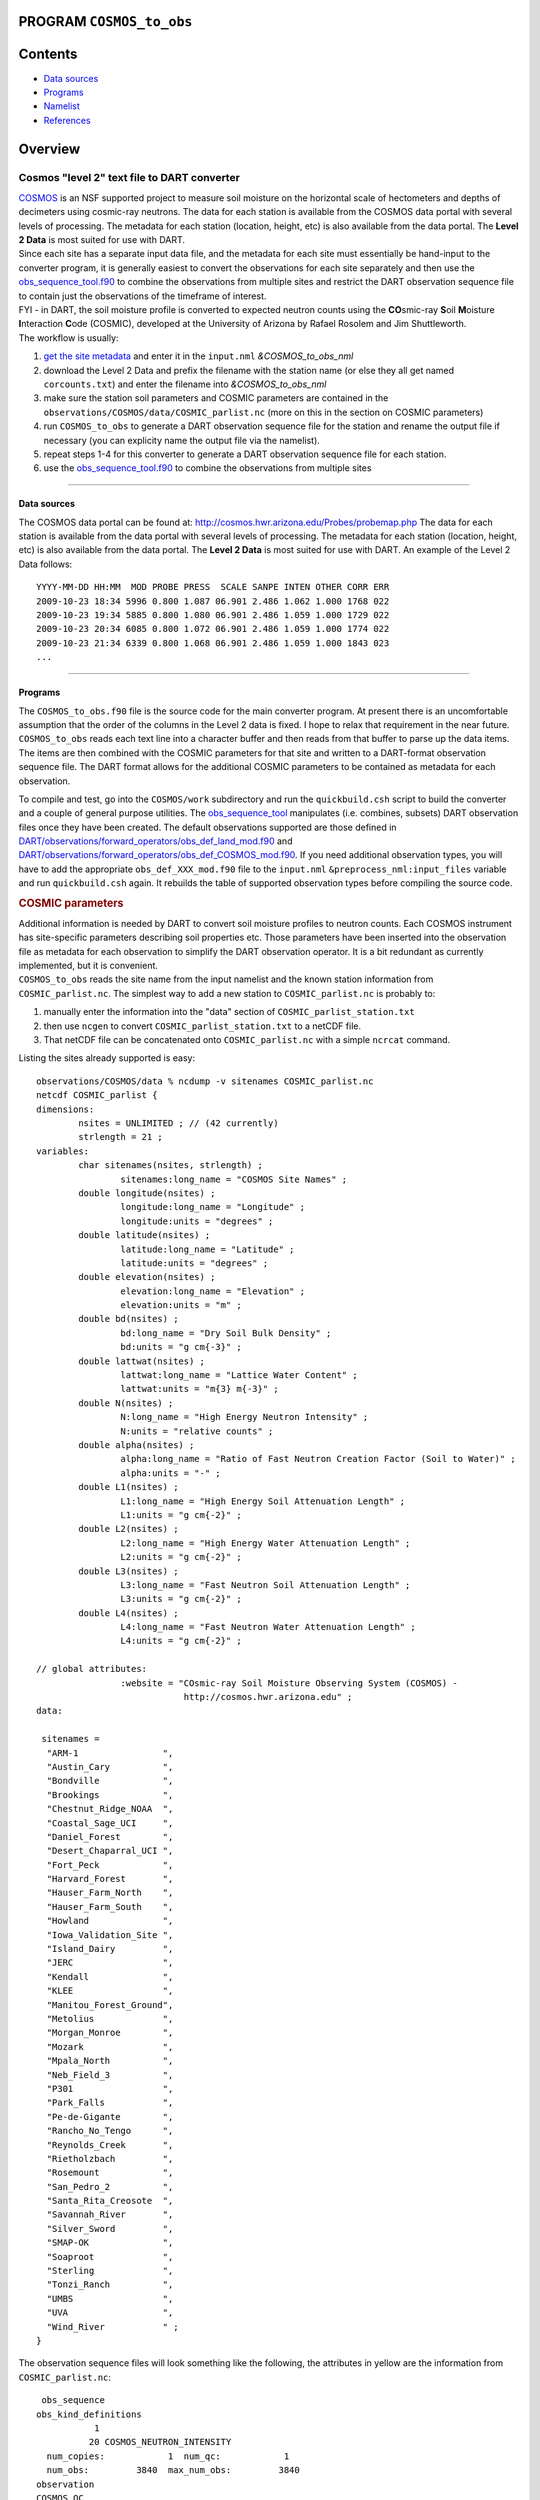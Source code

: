 PROGRAM ``COSMOS_to_obs``
=========================

Contents
========

-  `Data sources <#data_sources>`__
-  `Programs <#programs>`__
-  `Namelist <#namelist>`__
-  `References <#references>`__

Overview
========

Cosmos "level 2" text file to DART converter
^^^^^^^^^^^^^^^^^^^^^^^^^^^^^^^^^^^^^^^^^^^^

| `COSMOS <http://cosmos.hwr.arizona.edu/>`__ is an NSF supported project to measure soil moisture on the horizontal
  scale of hectometers and depths of decimeters using cosmic-ray neutrons. The data for each station is available from
  the COSMOS data portal with several levels of processing. The metadata for each station (location, height, etc) is
  also available from the data portal. The **Level 2 Data** is most suited for use with DART.
| Since each site has a separate input data file, and the metadata for each site must essentially be hand-input to the
  converter program, it is generally easiest to convert the observations for each site separately and then use the
  `obs_sequence_tool.f90 </assimilation_code/programs/obs_sequence_tool/obs_sequence_tool.html>`__ to combine the
  observations from multiple sites and restrict the DART observation sequence file to contain just the observations of
  the timeframe of interest.
| FYI - in DART, the soil moisture profile is converted to expected neutron counts using the **CO**\ smic-ray **S**\ oil
  **M**\ oisture **I**\ nteraction **C**\ ode (COSMIC), developed at the University of Arizona by Rafael Rosolem and Jim
  Shuttleworth.
| The workflow is usually:

#. `get the site metadata <http://cosmos.hwr.arizona.edu/Probes/probemap.php>`__ and enter it in the ``input.nml``
   *&COSMOS_to_obs_nml*
#. download the Level 2 Data and prefix the filename with the station name (or else they all get named
   ``corcounts.txt``) and enter the filename into *&COSMOS_to_obs_nml*
#. make sure the station soil parameters and COSMIC parameters are contained in the
   ``observations/COSMOS/data/COSMIC_parlist.nc`` (more on this in the section on COSMIC parameters)
#. run ``COSMOS_to_obs`` to generate a DART observation sequence file for the station and rename the output file if
   necessary (you can explicity name the output file via the namelist).
#. repeat steps 1-4 for this converter to generate a DART observation sequence file for each station.
#. use the `obs_sequence_tool.f90 </assimilation_code/programs/obs_sequence_tool/obs_sequence_tool.html>`__ to combine
   the observations from multiple sites

--------------

.. _data_sources:

Data sources
------------

The COSMOS data portal can be found at: http://cosmos.hwr.arizona.edu/Probes/probemap.php The data for each station is
available from the data portal with several levels of processing. The metadata for each station (location, height, etc)
is also available from the data portal. The **Level 2 Data** is most suited for use with DART. An example of the Level 2
Data follows:

::

   YYYY-MM-DD HH:MM  MOD PROBE PRESS  SCALE SANPE INTEN OTHER CORR ERR
   2009-10-23 18:34 5996 0.800 1.087 06.901 2.486 1.062 1.000 1768 022
   2009-10-23 19:34 5885 0.800 1.080 06.901 2.486 1.059 1.000 1729 022
   2009-10-23 20:34 6085 0.800 1.072 06.901 2.486 1.059 1.000 1774 022
   2009-10-23 21:34 6339 0.800 1.068 06.901 2.486 1.059 1.000 1843 023
   ...

--------------

Programs
--------

The ``COSMOS_to_obs.f90`` file is the source code for the main converter program. At present there is an uncomfortable
assumption that the order of the columns in the Level 2 data is fixed. I hope to relax that requirement in the near
future. ``COSMOS_to_obs`` reads each text line into a character buffer and then reads from that buffer to parse up the
data items. The items are then combined with the COSMIC parameters for that site and written to a DART-format
observation sequence file. The DART format allows for the additional COSMIC parameters to be contained as metadata for
each observation.

To compile and test, go into the ``COSMOS/work`` subdirectory and run the ``quickbuild.csh`` script to build the
converter and a couple of general purpose utilities. The
`obs_sequence_tool </assimilation_code/programs/obs_sequence_tool/obs_sequence_tool.html>`__ manipulates (i.e. combines,
subsets) DART observation files once they have been created. The default observations supported are those defined in
`DART/observations/forward_operators/obs_def_land_mod.f90 </observations/observations/forward_operators/obs_def_land_mod.f90>`__
and
`DART/observations/forward_operators/obs_def_COSMOS_mod.f90 </observations/observations/forward_operators/obs_def_COSMOS_mod.f90>`__.
If you need additional observation types, you will have to add the appropriate ``obs_def_XXX_mod.f90`` file to the
``input.nml`` ``&preprocess_nml:input_files`` variable and run ``quickbuild.csh`` again. It rebuilds the table of
supported observation types before compiling the source code.

.. container:: indent1

   .. rubric:: COSMIC parameters
      :name: cosmic-parameters

   | Additional information is needed by DART to convert soil moisture profiles to neutron counts. Each COSMOS
     instrument has site-specific parameters describing soil properties etc. Those parameters have been inserted into
     the observation file as metadata for each observation to simplify the DART observation operator. It is a bit
     redundant as currently implemented, but it is convenient.
   | ``COSMOS_to_obs`` reads the site name from the input namelist and the known station information from
     ``COSMIC_parlist.nc``. The simplest way to add a new station to ``COSMIC_parlist.nc`` is probably to:

   #. manually enter the information into the "data" section of ``COSMIC_parlist_station.txt``
   #. then use ``ncgen`` to convert ``COSMIC_parlist_station.txt`` to a netCDF file.
   #. That netCDF file can be concatenated onto ``COSMIC_parlist.nc`` with a simple ``ncrcat`` command.

   Listing the sites already supported is easy:

   .. container:: unix

      ::

         observations/COSMOS/data % ncdump -v sitenames COSMIC_parlist.nc
         netcdf COSMIC_parlist {
         dimensions:
                 nsites = UNLIMITED ; // (42 currently)
                 strlength = 21 ;
         variables:
                 char sitenames(nsites, strlength) ;
                         sitenames:long_name = "COSMOS Site Names" ;
                 double longitude(nsites) ;
                         longitude:long_name = "Longitude" ;
                         longitude:units = "degrees" ;
                 double latitude(nsites) ;
                         latitude:long_name = "Latitude" ;
                         latitude:units = "degrees" ;
                 double elevation(nsites) ;
                         elevation:long_name = "Elevation" ;
                         elevation:units = "m" ;
                 double bd(nsites) ;
                         bd:long_name = "Dry Soil Bulk Density" ;
                         bd:units = "g cm{-3}" ;
                 double lattwat(nsites) ;
                         lattwat:long_name = "Lattice Water Content" ;
                         lattwat:units = "m{3} m{-3}" ;
                 double N(nsites) ;
                         N:long_name = "High Energy Neutron Intensity" ;
                         N:units = "relative counts" ;
                 double alpha(nsites) ;
                         alpha:long_name = "Ratio of Fast Neutron Creation Factor (Soil to Water)" ;
                         alpha:units = "-" ;
                 double L1(nsites) ;
                         L1:long_name = "High Energy Soil Attenuation Length" ;
                         L1:units = "g cm{-2}" ;
                 double L2(nsites) ;
                         L2:long_name = "High Energy Water Attenuation Length" ;
                         L2:units = "g cm{-2}" ;
                 double L3(nsites) ;
                         L3:long_name = "Fast Neutron Soil Attenuation Length" ;
                         L3:units = "g cm{-2}" ;
                 double L4(nsites) ;
                         L4:long_name = "Fast Neutron Water Attenuation Length" ;
                         L4:units = "g cm{-2}" ;

         // global attributes:
                         :website = "COsmic-ray Soil Moisture Observing System (COSMOS) - 
                                     http://cosmos.hwr.arizona.edu" ;
         data:

          sitenames =
           "ARM-1                ",
           "Austin_Cary          ",
           "Bondville            ",
           "Brookings            ",
           "Chestnut_Ridge_NOAA  ",
           "Coastal_Sage_UCI     ",
           "Daniel_Forest        ",
           "Desert_Chaparral_UCI ",
           "Fort_Peck            ",
           "Harvard_Forest       ",
           "Hauser_Farm_North    ",
           "Hauser_Farm_South    ",
           "Howland              ",
           "Iowa_Validation_Site ",
           "Island_Dairy         ",
           "JERC                 ",
           "Kendall              ",
           "KLEE                 ",
           "Manitou_Forest_Ground",
           "Metolius             ",
           "Morgan_Monroe        ",
           "Mozark               ",
           "Mpala_North          ",
           "Neb_Field_3          ",
           "P301                 ",
           "Park_Falls           ",
           "Pe-de-Gigante        ",
           "Rancho_No_Tengo      ",
           "Reynolds_Creek       ",
           "Rietholzbach         ",
           "Rosemount            ",
           "San_Pedro_2          ",
           "Santa_Rita_Creosote  ",
           "Savannah_River       ",
           "Silver_Sword         ",
           "SMAP-OK              ",
           "Soaproot             ",
           "Sterling             ",
           "Tonzi_Ranch          ",
           "UMBS                 ",
           "UVA                  ",
           "Wind_River           " ;
         }

   The observation sequence files will look something like the following, the attributes in yellow are the information
   from ``COSMIC_parlist.nc``:

   .. container:: unix

      ::

          obs_sequence
         obs_kind_definitions
                    1
                   20 COSMOS_NEUTRON_INTENSITY
           num_copies:            1  num_qc:            1
           num_obs:         3840  max_num_obs:         3840
         observation
         COSMOS QC
           first:            1  last:         3840
          OBS            1
            1048.0000000000000
            1.0000000000000000
                   -1           2          -1
         obdef
         loc3d
              4.154723123116714        0.7997185899100618         0.000000000000000     -1
         kind
                   20
          cosmic
           0.88500000000000001       5.84099999999999966E-002   336.95696938999998       0.31918025877000000
            161.98621864285701        129.14558984999999        55.311849408000000        3.8086191933000002
                    1
          77340     150034
            1225.0000000000000
            ...

 

--------------

Namelist
--------

This namelist is read from the file ``input.nml``. Namelists start with an ampersand '&' and terminate with a slash '/'.
Character strings that contain a '/' must be enclosed in quotes to prevent them from prematurely terminating the
namelist.

::

   &COSMOS_to_obs_nml
      site_metadata_file = 'COSMIC_parlist.nc'
      text_input_file    = 'textdata.input',
      obs_out_file       = 'obs_seq.out',
      sitename           = 'missing',
      maxgoodqc          =  3,
      verbose            = .false.
      /

.. container::

   +--------------------+--------------------+--------------------------------------------------------------------------+
   | Contents           | Type               | Description                                                              |
   +====================+====================+==========================================================================+
   | site_metadata_file | character(len=256) | The netCDF file containing the parameter values for each site.           |
   +--------------------+--------------------+--------------------------------------------------------------------------+
   | text_input_file    | character(len=128) | The text file containing the raw observations for each site.             |
   +--------------------+--------------------+--------------------------------------------------------------------------+
   | obs_out_file       | character(len=128) | The output observation sequence file for DART.                           |
   +--------------------+--------------------+--------------------------------------------------------------------------+
   | sitename           | character(len=128) | The name of the site. Must match one of the site names in the            |
   |                    |                    | ``site_metadata_file``. Case-insensitive match, trailing blanks ignored. |
   |                    |                    | Use *ncdump -v sitenames COSMIC_parlist.nc*                              |
   +--------------------+--------------------+--------------------------------------------------------------------------+
   | maxgoodqc          | integer            | left for future implementation.                                          |
   +--------------------+--------------------+--------------------------------------------------------------------------+
   | verbose            | logical            | A switch to specify the amount of run-time output. ``.true.`` the most   |
   |                    |                    | amount of output. ``.false.`` the least amount of output.                |
   +--------------------+--------------------+--------------------------------------------------------------------------+

   .. rubric:: Example
      :name: example
      :class: indent1

   ::

      &COSMOS_to_obs_nml
         site_metadata_file = 'COSMIC_parlist.nc',
         text_input_file    = 'SantaRita_corcounts.txt',
         obs_out_file       = 'SantaRita_obs_seq.out',
         sitename           = 'Santa_Rita_Creosote',

--------------

References
----------

-  `The COSMOS web page. <http://cosmos.hwr.arizona.edu>`__
-  Franz, T.E, M. Zreda, T.P.A. Ferre, R. Rosolem, C. Zweck, S. Stillman, X. Zeng and W.J. Shuttleworth, 2012:
   Measurement depth of the cosmic-ray soil moisture probe affected by hydrogen from various sources. Water Resources
   Research 48, W08515, `doi:10.1029/2012WR011871 <http://dx.doi.org/10.1029/2012WR011871>`__
-  Franz, T.E, M. Zreda, R. Rosolem, T.P.A. Ferre, 2012: Field validation of cosmic-ray soil moisture probe using a
   distributed sensor network. Vadose Zone Journal (in press),
   `doi:10.2136/vzj2012.0046 <http://dx.doi.org/10.2136/vzj2012.0046>`__

--------------
